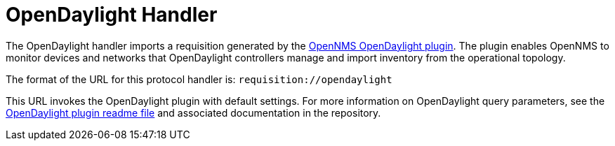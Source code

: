 
[[opendaylight-handler]]
= OpenDaylight Handler

The OpenDaylight handler imports a requisition generated by the https://github.com/OpenNMS/opennms-opendaylight-plugin[OpenNMS OpenDaylight plugin].
The plugin enables OpenNMS to monitor devices and networks that OpenDaylight controllers manage and import inventory from the operational topology.

The format of the URL for this protocol handler is: `requisition://opendaylight`

This URL invokes the OpenDaylight plugin with default settings.
For more information on OpenDaylight query parameters, see the https://github.com/OpenNMS/opennms-opendaylight-plugin/blob/master/README.md[OpenDaylight plugin readme file] and associated documentation in the repository.